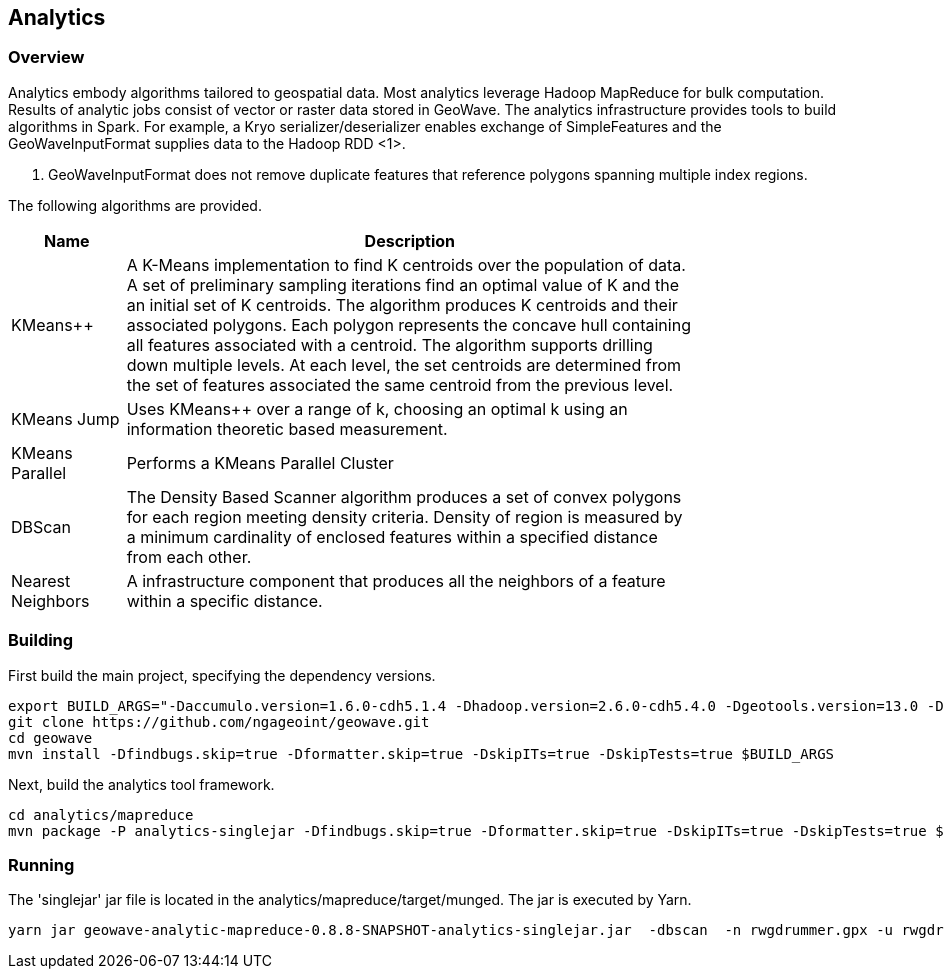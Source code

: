 [[analytics-overview]]
== Analytics

=== Overview

Analytics embody algorithms tailored to geospatial data.  Most analytics leverage Hadoop MapReduce for bulk computation.
Results of analytic jobs consist of vector or raster data stored in GeoWave.  The analytics infrastructure provides tools to
build algorithms in Spark.  For example, a Kryo serializer/deserializer enables exchange of SimpleFeatures and the GeoWaveInputFormat
supplies data to the Hadoop RDD <1>.

[NOTE]
<1> GeoWaveInputFormat does not remove duplicate features that reference polygons spanning multiple index regions.

The following algorithms are provided.


[width="80%",cols="2,10",options="header"]
|=========================================================
|Name |Description
|KMeans++|
A K-Means implementation to find K centroids over the population of data.
A set of preliminary sampling iterations find an optimal value of K and the an initial set of K centroids.
The algorithm produces K centroids and their associated polygons.  Each polygon represents the concave hull
containing all features associated with a centroid.
The algorithm supports drilling down multiple levels. At each level, the set centroids are determined
from the set of features associated the same centroid from the previous level.
|KMeans Jump|
Uses KMeans++ over a range of k, choosing an optimal k using an information theoretic based measurement.
|KMeans Parallel|
Performs a KMeans Parallel Cluster
|DBScan|
The Density Based Scanner algorithm produces a set of convex polygons for each region meeting density criteria.
Density of region is measured by a minimum cardinality of enclosed features within a specified distance from each other.
|Nearest Neighbors|
A infrastructure component that produces all the neighbors of a feature within a specific distance.
|=========================================================

=== Building

First build the main project, specifying the dependency versions.

[source, bash]
----
export BUILD_ARGS="-Daccumulo.version=1.6.0-cdh5.1.4 -Dhadoop.version=2.6.0-cdh5.4.0 -Dgeotools.version=13.0 -Dgeoserver.version=2.7.0 -Dvendor.version=cdh5 -Daccumulo.api=1.6 -P cloudera"
git clone https://github.com/ngageoint/geowave.git
cd geowave
mvn install -Dfindbugs.skip=true -Dformatter.skip=true -DskipITs=true -DskipTests=true $BUILD_ARGS
----

Next, build the analytics tool framework.

[source, bash]
----
cd analytics/mapreduce
mvn package -P analytics-singlejar -Dfindbugs.skip=true -Dformatter.skip=true -DskipITs=true -DskipTests=true $BUILD_ARGS
----

=== Running

The 'singlejar' jar file is located in the analytics/mapreduce/target/munged.   The jar is executed by Yarn.

[source, bash]
----
yarn jar geowave-analytic-mapreduce-0.8.8-SNAPSHOT-analytics-singlejar.jar  -dbscan  -n rwgdrummer.gpx -u rwgdrummer -p rwgdrummer -z zookeeper-master:2181 -i accumulo -emn 2 -emx 6 -pd 1000 -pc mil.nga.giat.geowave.analytic.partitioner.OrthodromicDistancePartitioner -cms 10 -orc 4 -hdfsbase /user/rwgdrummer -b bdb4 -eit gpxpoint
----
